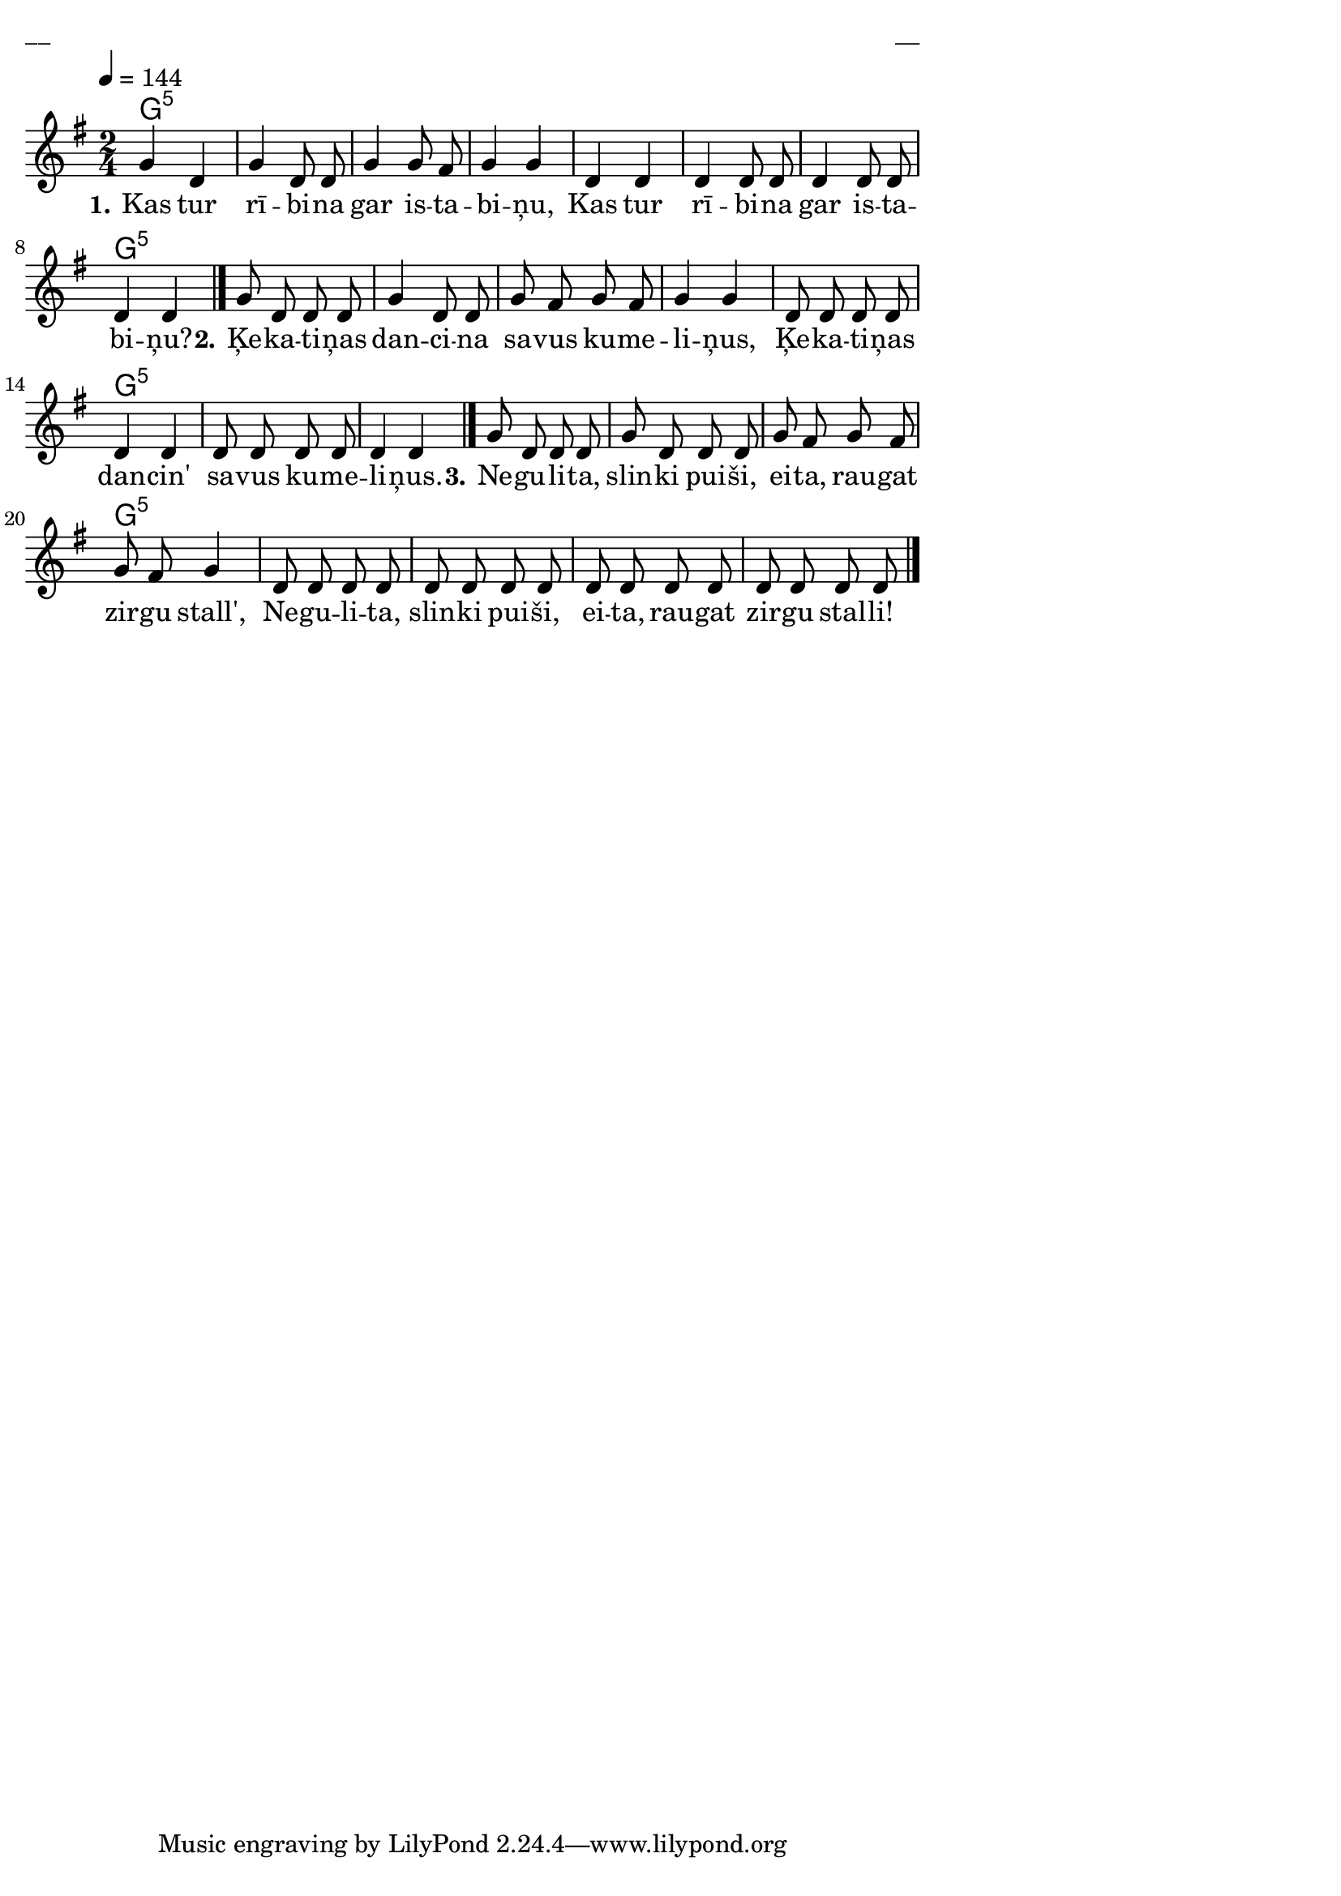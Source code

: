 \version "2.13.18"
#(ly:set-option 'crop #t)

%\header {
%    title = "Kas tur rībina"
%}
% Dievsētas ļaudis. Gadskārtu dziesmas. 2007 (#27)
\paper {
line-width = 14\cm
left-margin = 0.4\cm
between-system-padding = 0.1\cm
between-system-space = 0.1\cm
}
\layout {
indent = #0
ragged-last = ##f
}

chordsA = \chordmode {
\time 2/4
g2:5 | g2:5 | g2:5 | g2:5 | g2:5 | g2:5 | g2:5 | g2:5 | 
g2:5 | g2:5 | g2:5 | g2:5 | g2:5 | g2:5 | g2:5 | g2:5 | 
g2:5 | g2:5 | g2:5 | g2:5 | g2:5 | g2:5 | g2:5 | g2:5 |  
}


voiceA = \relative c'' {
\time 2/4
\clef "treble"
\key g \major
\tempo 4 = 144
g4 d | g4 d8 d | g4 g8 fis | g4 g |
d4 d | d4 d8 d | d4 d8 d | d4 d
\bar "|."
g8 d d d | g4 d8 d | g8 fis g fis | g4 g |
d8 d d d | d4 d | d8 d d d | d4 d
\bar "|."
g8 d d d | g8 d d d | g8 fis g fis | g8 fis g4 |
d8 d d d | d8 d d d | d8 d d d | d8 d d d
\bar "|."
} 

lyricA = \lyricmode {
\set stanza = #"1." Kas tur rī -- bi -- na gar is -- ta -- bi -- ņu, 
Kas tur rī -- bi -- na gar is -- ta -- bi -- ņu?
\set stanza = #"2." Ķe -- ka -- ti -- ņas dan -- ci -- na sa -- vus ku -- me -- li -- ņus, 
Ķe -- ka -- ti -- ņas dan -- cin' sa -- vus ku -- me -- li -- ņus.
\set stanza = #"3." Ne -- gu -- li -- ta, slin -- ki pui -- ši, ei -- ta, rau -- gat zir -- gu stall', 
Ne -- gu -- li -- ta, slin -- ki pui -- ši, ei -- ta, rau -- gat zir -- gu stal -- li!
} 

fullScore = <<
\new ChordNames { 
\set chordChanges = ##t
\chordsA 
}
\new Staff {
<<
\new Voice = "voiceA" { \oneVoice \autoBeamOff \voiceA }
\new Lyrics \lyricsto "voiceA" \lyricA
>>
}
>>

\score {
\fullScore
\header { piece = "__" opus = "__" }
}
\markup { \with-color #(x11-color 'white) \sans \smaller "__" }
\score {
\unfoldRepeats
\fullScore
\midi {
\context { \Staff \remove "Staff_performer" }
\context { \Voice \consists "Staff_performer" }
}
}


